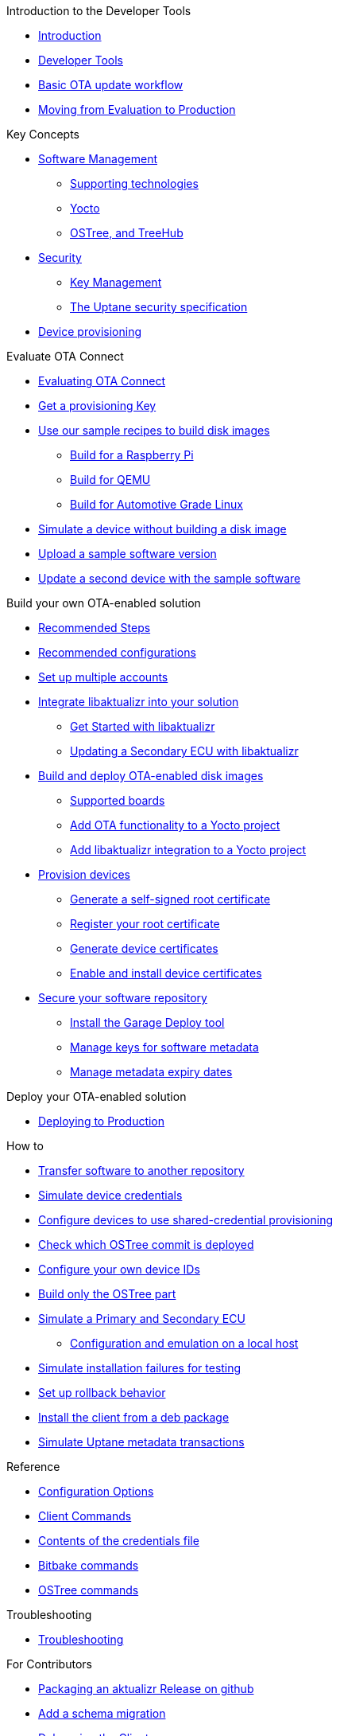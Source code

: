 // MC: NOTE ABOUT TOC 
// Adding "pageroot" attr so that TOC that will also work directly in GitHub. Because...
// In Antora the "pages" subdir is implcit added to the xref path at build time.
// if you add "/pages" Antora will intepret it as "pages/pages".
// The pages subdir is NOT implicit when viewing source files in Github.

ifdef::env-github[:pageroot: pages/]
ifndef::env-github[:pageroot:]

.Introduction to the Developer Tools
* xref:{pageroot}index.adoc[Introduction]
* xref:{pageroot}developer-tools.adoc[Developer Tools]
* xref:{pageroot}workflow-overview.adoc[Basic OTA update workflow]
* xref:{pageroot}evaluation-to-prod.adoc[Moving from Evaluation to Production]
// NEW topics

.Key Concepts
// NEW/updated topics
* xref:{pageroot}software-management.adoc[Software Management]
** xref:{pageroot}supporting-technologies.adoc[Supporting technologies]
** xref:{pageroot}yocto.adoc[Yocto]
// ---
** xref:{pageroot}ostree-and-treehub.adoc[OSTree, and TreeHub]
// ---
* xref:{pageroot}security.adoc[Security]
** xref:{pageroot}pki.adoc[Key Management]
** xref:{pageroot}uptane.adoc[The Uptane security specification]
// future iteration: * xref:{pageroot}prod-intro[Testing and production environments]
* xref:{pageroot}client-provisioning-methods.adoc[Device provisioning]

.Evaluate OTA Connect
* xref:{pageroot}intro-evaluate.adoc[Evaluating OTA Connect]
* xref:{pageroot}download-prov-key.adoc[Get a provisioning Key]
* xref:{pageroot}build-images.adoc[Use our sample recipes to build disk images]
** xref:{pageroot}build-raspberry.adoc[Build for a Raspberry Pi]
** xref:{pageroot}build-quemu.adoc[Build for QEMU]
** xref:{pageroot}build-agl.adoc[Build for Automotive Grade Linux]
* xref:{pageroot}simulate-device-basic.adoc[Simulate a device without building a disk image]
* xref:{pageroot}pushing-updates.adoc[Upload a sample software version]
* xref:{pageroot}update-single-device.adoc[Update a second device with the sample software]

.Build your own OTA-enabled solution
* xref:{pageroot}intro-prep.adoc[Recommended Steps]
* xref:{pageroot}recommended-clientconfig.adoc[Recommended configurations]
* xref:{pageroot}account-setup.adoc[Set up multiple accounts]

* xref:{pageroot}libaktualizr-why-use.adoc[Integrate libaktualizr into your solution]
** xref:{pageroot}libaktualizr-getstarted.adoc[Get Started with libaktualizr]
** xref:{pageroot}libaktualizr-update-secondary.adoc[Updating a Secondary ECU with libaktualizr]

* xref:{pageroot}build-ota-enabled-images.adoc[Build and deploy OTA-enabled disk images]
** xref:{pageroot}supported-boards.adoc[Supported boards]
** xref:{pageroot}add-ota-functonality-existing-yocto-project.adoc[Add OTA functionality to a Yocto project]
** xref:{pageroot}libaktualizr-integrate.adoc[Add libaktualizr integration to a Yocto project]

* xref:{pageroot}device-cred-prov-steps.adoc[Provision devices]
** xref:{pageroot}generate-selfsigned-root.adoc[Generate a self-signed root certificate]
** xref:{pageroot}provide-root-cert.adoc[Register your root certificate]
** xref:{pageroot}generate-devicecert.adoc[Generate device certificates]
** xref:{pageroot}enable-device-cred-provisioning.adoc[Enable and install device certificates]

* xref:{pageroot}secure-software-updates.adoc[Secure your software repository]
** xref:{pageroot}install-garage-sign-deploy.adoc[Install the Garage Deploy tool]
** xref:{pageroot}rotating-signing-keys.adoc[Manage keys for software metadata]
** xref:{pageroot}metadata-expiry.adoc[Manage metadata expiry dates]

.Deploy your OTA-enabled solution
* xref:{pageroot}deploy-checklist.adoc[Deploying to Production]


.How to
* xref:{pageroot}cross-deploy-images.adoc[Transfer software to another repository]
* xref:{pageroot}simulate-device-cred-provtest.adoc[Simulate device credentials]
* xref:{pageroot}enable-shared-cred-provisioning.adoc[Configure devices to use shared-credential provisioning]
* xref:{pageroot}how-can-i-check-which-ostree-version-is-installed.adoc[Check which OSTree commit is deployed]
* xref:{pageroot}use-your-own-deviceid.adoc[Configure your own device IDs]
* xref:{pageroot}build-only-ostree.adoc[Build only the OSTree part]

// Dev-authored topics
* xref:{pageroot}posix-secondaries-bitbaking.adoc[Simulate a Primary and Secondary ECU]
** xref:{pageroot}posix-secondaries.adoc[Configuration and emulation on a local host]
* xref:{pageroot}fault-injection.adoc[Simulate installation failures for testing]
* xref:{pageroot}rollback.adoc[Set up rollback behavior]
* xref:{pageroot}deb-package-install.adoc[Install the client from a deb package]
* xref:{pageroot}uptane-generator.adoc[Simulate Uptane metadata transactions]
//----

.Reference
// MC: Do in second iteration: * xref:{pageroot}otaconnect-identifiers.adoc[Identifiers]
* xref:{pageroot}aktualizr-config-options.adoc[Configuration Options]
* xref:{pageroot}aktualizr-runningmodes-finegrained-commandline-control.adoc[Client Commands]
* xref:{pageroot}provisioning-methods-and-credentialszip.adoc[Contents of the credentials file]
* xref:{pageroot}useful-bitbake-commands.adoc[Bitbake commands]
* xref:{pageroot}ostree-usage.adoc[OSTree commands]

.Troubleshooting
* xref:{pageroot}troubleshooting.adoc[Troubleshooting]

.For Contributors
// Dev-authored topics
* xref:{pageroot}deb-package-install.adoc[Packaging an aktualizr Release on github]
* xref:{pageroot}schema-migrations.adoc[Add a schema migration]
* xref:{pageroot}debugging-tips.adoc[Debugging the Client]

